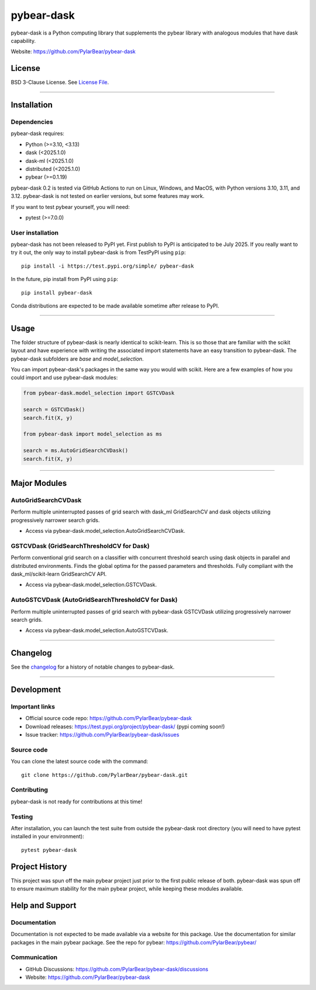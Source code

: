 pybear-dask
===========

|Tests|
|Coverage|
|Test Status 313|
|Test Status 312|
|Test Status 311|
|Test Status 310|

.. |Tests| image:: https://raw.githubusercontent.com/PylarBear/pybear-dask/main/.github/badges/tests-badge.svg
   :target: https://github.com/PylarBear/pybear-dask/actions

.. |Coverage| image:: https://raw.githubusercontent.com/PylarBear/pybear-dask/main/.github/badges/coverage-badge.svg
   :target: https://github.com/PylarBear/pybear-dask/actions

.. |Test Status 313| image:: https://github.com/PylarBear/pybear-dask/actions/workflows/matrix-tests-py313.yml/badge.svg
   :target: https://github.com/PylarBear/pybear-dask/actions/workflows/matrix-tests-py313.yml

.. |Test Status 312| image:: https://github.com/PylarBear/pybear-dask/actions/workflows/matrix-tests-py312.yml/badge.svg
   :target: https://github.com/PylarBear/pybear-dask/actions/workflows/matrix-tests-py312.yml

.. |Test Status 311| image:: https://github.com/PylarBear/pybear-dask/actions/workflows/matrix-tests-py311.yml/badge.svg
   :target: https://github.com/PylarBear/pybear-dask/actions/workflows/matrix-tests-py311.yml

.. |Test Status 310| image:: https://github.com/PylarBear/pybear-dask/actions/workflows/matrix-tests-py310.yml/badge.svg
   :target: https://github.com/PylarBear/pybear-dask/actions/workflows/matrix-tests-py310.yml

|PyPI Build Status|
|TestPyPI Build Status|

.. |PyPI Build Status| image:: https://github.com/PylarBear/pybear-dask/actions/workflows/pypi-publish.yml/badge.svg
   :target: https://github.com/PylarBear/pybear-dask/actions/workflows/pypi-publish.yml

.. |TestPyPI Build Status| image:: https://github.com/PylarBear/pybear-dask/actions/workflows/testpypi-publish.yml/badge.svg
   :target: https://github.com/PylarBear/pybear-dask/actions/workflows/testpypi-publish.yml

|PyPI Downloads|

.. |PyPI Downloads| image:: https://img.shields.io/pypi/dm/pybear-dask.svg?label=PyPI%20downloads
   :target: https://pypi.org/project/pybear-dask/

|Version Status|

.. |Version Status| image:: https://img.shields.io/pypi/v/pybear-dask.svg
   :target: https://pypi.python.org/pypi/pybear-dask/

|PyPi|

.. |PyPi| image:: https://img.shields.io/pypi/v/pybear-dask
   :target: https://pypi.org/project/pybear-dask



.. |PythonVersion| replace:: >=3.10, <3.13
.. |DaskVersion| replace:: <2025.1.0
.. |DaskMLVersion| replace:: <2025.1.0
.. |DistributedVersion| replace:: <2025.1.0
.. |PybearVersion| replace:: >=0.1.19
.. |PytestVersion| replace:: >=7.0.0



pybear-dask is a Python computing library that supplements the pybear
library with analogous modules that have dask capability.

Website: https://github.com/PylarBear/pybear-dask

License
-------

BSD 3-Clause License. See `License File <https://github.com/PylarBear/pybear-dask/blob/main/LICENSE>`__.

=======

Installation
------------

Dependencies
~~~~~~~~~~~~

pybear-dask requires:

- Python (|PythonVersion|)
- dask (|DaskVersion|)
- dask-ml (|DaskMLVersion|)
- distributed (|DistributedVersion|)
- pybear (|PybearVersion|)

pybear-dask 0.2 is tested via GitHub Actions to run on Linux, Windows, and MacOS,
with Python versions 3.10, 3.11, and 3.12. pybear-dask is not tested on earlier
versions, but some features may work.

If you want to test pybear yourself, you will need:

- pytest (|PytestVersion|)

User installation
~~~~~~~~~~~~~~~~~

pybear-dask has not been released to PyPI yet. First publish to PyPI is
anticipated to be July 2025. If you really want to try it out, the only way to
install pybear-dask is from TestPyPI using ``pip``::

   pip install -i https://test.pypi.org/simple/ pybear-dask

In the future, pip install from PyPI using ``pip``::

   pip install pybear-dask

Conda distributions are expected to be made available sometime after release to
PyPI.

=======

Usage
-----
The folder structure of pybear-dask is nearly identical to scikit-learn. This
is so those that are familiar with the scikit layout and have experience with
writing the associated import statements have an easy transition to pybear-dask.
The pybear-dask subfolders are *base* and *model_selection*.

You can import pybear-dask's packages in the same way you would with scikit.
Here are a few examples of how you could import and use pybear-dask modules:

.. code-block:: console

    from pybear-dask.model_selection import GSTCVDask

    search = GSTCVDask()
    search.fit(X, y)

    from pybear-dask import model_selection as ms

    search = ms.AutoGridSearchCVDask()
    search.fit(X, y)


=======

Major Modules
-------------

AutoGridSearchCVDask
~~~~~~~~~~~~~~~~~~~~
Perform multiple uninterrupted passes of grid search with dask_ml GridSearchCV 
and dask objects utilizing progressively narrower search grids.

- Access via pybear-dask.model_selection.AutoGridSearchCVDask.

GSTCVDask (GridSearchThresholdCV for Dask)
~~~~~~~~~~~~~~~~~~~~~~~~~~~~~~~~~~~~~~~~~~
Perform conventional grid search on a classifier with concurrent threshold 
search using dask objects in parallel and distributed environments. Finds the 
global optima for the passed parameters and thresholds. Fully compliant with 
the dask_ml/scikit-learn GridSearchCV API.

- Access via pybear-dask.model_selection.GSTCVDask.

AutoGSTCVDask (AutoGridSearchThresholdCV for Dask)
~~~~~~~~~~~~~~~~~~~~~~~~~~~~~~~~~~~~~~~~~~~~~~~~~~
Perform multiple uninterrupted passes of grid search with pybear-dask GSTCVDask
utilizing progressively narrower search grids.

- Access via pybear-dask.model_selection.AutoGSTCVDask.

=======

Changelog
---------

See the `changelog <https://github.com/PylarBear/pybear-dask/blob/main/CHANGELOG.md>`__
for a history of notable changes to pybear-dask.

=======

Development
-----------

Important links
~~~~~~~~~~~~~~~

- Official source code repo: https://github.com/PylarBear/pybear-dask
- Download releases: https://test.pypi.org/project/pybear-dask/ (pypi coming soon!)
- Issue tracker: https://github.com/PylarBear/pybear-dask/issues

Source code
~~~~~~~~~~~

You can clone the latest source code with the command::

    git clone https://github.com/PylarBear/pybear-dask.git

Contributing
~~~~~~~~~~~~

pybear-dask is not ready for contributions at this time!

Testing
~~~~~~~

After installation, you can launch the test suite from outside the pybear-dask
root directory (you will need to have pytest installed in your environment)::

    pytest pybear-dask

Project History
---------------

This project was spun off the main pybear project just prior to the first
public release of both. pybear-dask was spun off to ensure maximum stability
for the main pybear project, while keeping these modules available.

Help and Support
----------------

Documentation
~~~~~~~~~~~~~

Documentation is not expected to be made available via a website for this
package. Use the documentation for similar packages in the main pybear package.
See the repo for pybear: https://github.com/PylarBear/pybear/

Communication
~~~~~~~~~~~~~

- GitHub Discussions: https://github.com/PylarBear/pybear-dask/discussions
- Website: https://github.com/PylarBear/pybear-dask





